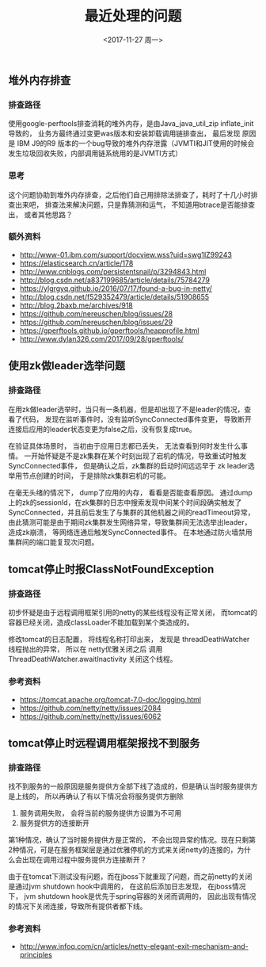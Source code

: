 #+TITLE: 最近处理的问题
#+DATE: <2017-11-27 周一>
#+TAGS: Java mat 
#+LAYOUT: post
#+CATEGORIES: Java
#+OPTIONS: ^:nil


** 堆外内存排查

*** 排查路径

使用google-perftools排查消耗的堆外内存，是由Java_java_util_zip inflate_init导致的， 业务方最终通过变更was版本和安装卸载调用链排查出， 最后发现 原因是 IBM J9的R9 版本的一个bug导致的堆外内存泄露（JVMTI和JIT使用的时候会发生垃圾回收失败，内部调用链系统用的是JVMTI方式）

*** 思考

这个问题协助到堆外内存排查，之后他们自己用排除法排查了，耗时了十几小时排查出来吧， 排查法来解决问题，只是靠猜测和运气， 不知道用btrace是否能排查出， 或者其他思路？

*** 额外资料

   + http://www-01.ibm.com/support/docview.wss?uid=swg1IZ99243
   + https://elasticsearch.cn/article/178
   + http://www.cnblogs.com/persistentsnail/p/3294843.html
   + http://blog.csdn.net/a837199685/article/details/75784279
   + https://ylgrgyq.github.io/2016/07/17/found-a-bug-in-netty/
   + http://blog.csdn.net/f529352479/article/details/51908655
   + http://blog.2baxb.me/archives/918
   + https://github.com/nereuschen/blog/issues/28
   + https://github.com/nereuschen/blog/issues/29
   + https://gperftools.github.io/gperftools/heapprofile.html
   + http://www.dylan326.com/2017/09/28/gperftools/

** 使用zk做leader选举问题

*** 排查路径

在用zk做leader选举时，当只有一条机器，但是却出现了不是leader的情况，查看了代码， 发现在监听事件时，没有监听SyncConnected事件变更， 导致断开连接后应用的leader状态变更为false之后，没有恢复成true。

在验证具体场景时， 当初由于应用日志都已丢失， 无法查看到何时发生什么事情。 一开始怀疑是不是zk集群在某个时刻出现了宕机的情况，导致重试时触发SyncConnected事件， 但是确认之后，zk集群的启动时间远远早于
zk leader选举用节点创建的时间， 于是排除zk集群宕机的可能。

在毫无头绪的情况下， dump了应用的内存， 看看是否能查看原因。 通过dump上的zk的sessionId，在zk集群的日志中搜索发现中间某个时间段确实触发了SyncConnected，并且前后发生了与集群的其他机器之间的readTimeout异常，
由此猜测可能是由于期间zk集群发生网络异常，导致集群间无法选举出leader，造成zk崩溃， 等网络连通后触发SyncConnected事件。 在本地通过防火墙禁用集群间的端口能复现次问题。 

** tomcat停止时报ClassNotFoundException

*** 排查路径

初步怀疑是由于远程调用框架引用的netty的某些线程没有正常关闭， 而tomcat的容器已经关闭，造成classLoader不能加载到某个类造成的。

修改tomcat的日志配置， 将线程名称打印出来， 发现是  threadDeathWatcher 线程抛出的异常， 所以在 netty优雅关闭之后  调用 ThreadDeathWatcher.awaitInactivity 关闭这个线程。

*** 参考资料

  + https://tomcat.apache.org/tomcat-7.0-doc/logging.html
  + https://github.com/netty/netty/issues/2084
  + https://github.com/netty/netty/issues/6062

** tomcat停止时远程调用框架报找不到服务

*** 排查路径

找不到服务的一般原因是服务提供方全部下线了造成的，但是确认当时服务提供方是上线的， 所以再确认了有以下情况会将服务提供方删除

  1. 服务调用失败， 会将当前的服务提供方设置为不可用
  2. 服务提供方的连接断开

第1种情况，确认了当时服务提供方是正常的， 不会出现异常的情况。现在只剩第2种情况，可是在服务框架层是通过优雅停机的方式来关闭netty的连接的，为什么会出现在调用过程中服务提供方连接断开？

由于在tomcat下测试没有问题，而在jboss下就重现了问题，而之前netty的关闭是通过jvm shutdown hook中调用的， 在这前后添加日志发现， 在jboss情况下， jvm shutdown hook是优先于spring容器的关闭而调用的，
因此出现有情况的情况下关闭连接，导致所有提供者都下线。

*** 参考资料
 
   + http://www.infoq.com/cn/articles/netty-elegant-exit-mechanism-and-principles






